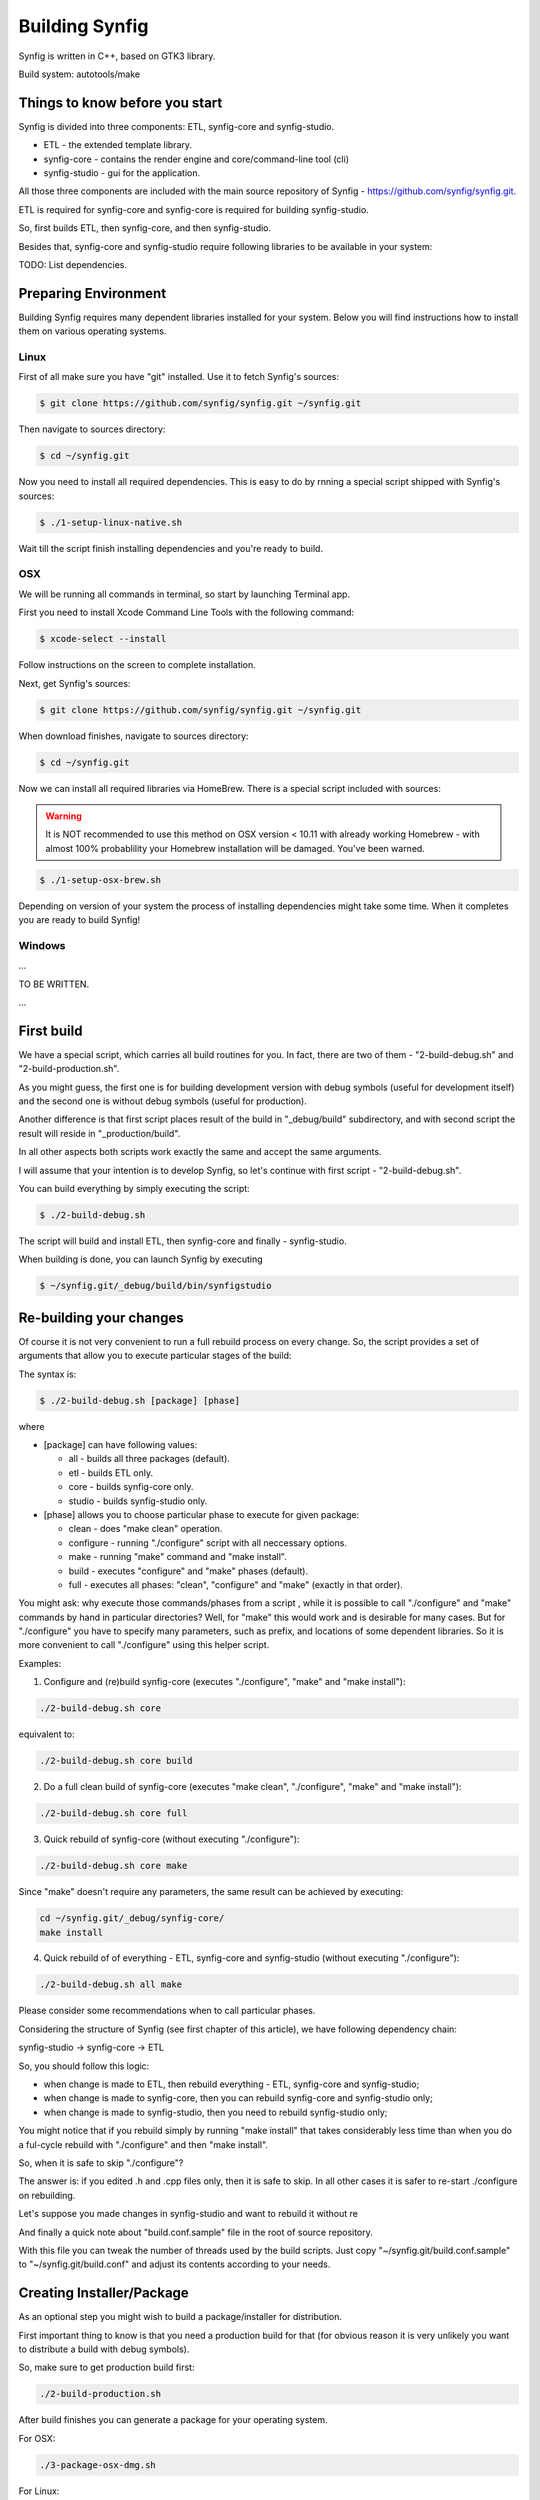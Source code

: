 Building Synfig
===============

Synfig is written in C++, based on GTK3 library.

Build system: autotools/make

Things to know before you start
~~~~~~~~~~~~~~~~~~~~~~~~~~~~~~~

Synfig is divided into three components: ETL, synfig-core and synfig-studio.

* ETL - the extended template library.
* synfig-core - contains the render engine and core/command-line tool (cli) 
* synfig-studio - gui for the application.
    
All those three components are included with the main source repository of Synfig - `<https://github.com/synfig/synfig.git>`_.

ETL is required for synfig-core and synfig-core is required for building synfig-studio.

So, first builds ETL, then synfig-core, and then synfig-studio.

Besides that, synfig-core and synfig-studio require following libraries to be available in your system:

TODO: List dependencies. 

Preparing Environment
~~~~~~~~~~~~~~~~~~~~~~

Building Synfig requires many dependent libraries installed for your system. Below you will find instructions how to install them on various operating systems.

Linux
-------

First of all make sure you have "git" installed. Use it to fetch Synfig's sources:

.. code:: bash

    $ git clone https://github.com/synfig/synfig.git ~/synfig.git
    
Then navigate to sources directory:

.. code:: bash

    $ cd ~/synfig.git
    
Now you need to install all required dependencies. This is easy to do by rnning a special script shipped with Synfig's sources:

.. code:: bash

    $ ./1-setup-linux-native.sh

Wait till the script finish installing dependencies and you're ready to build.
    
OSX
-------

We will be running all commands in terminal, so start by launching Terminal app.

First you need to install Xcode Command Line Tools with the following command:

.. code:: bash

    $ xcode-select --install
    
Follow instructions on the screen to complete installation.

Next, get Synfig's sources:

.. code:: bash

    $ git clone https://github.com/synfig/synfig.git ~/synfig.git
    
When download finishes, navigate to sources directory:

.. code:: bash

    $ cd ~/synfig.git
    
Now we can install all required libraries via HomeBrew. There is a special script included with sources:

.. warning::
    It is NOT recommended to use this method on OSX version < 10.11 with already working Homebrew - with almost 100% probablility your Homebrew installation will be damaged. You've been warned.
    
.. code:: bash

    $ ./1-setup-osx-brew.sh
    
Depending on version of your system the process of installing dependencies might take some time. When it completes you are ready to build Synfig! 

Windows
-------

...

TO BE WRITTEN.

...
    
First build
~~~~~~~~~~~~~~~~~~~~~~~

We have a special script, which carries all build routines for you. In fact, there are two of them - "2-build-debug.sh" and "2-build-production.sh".

As you might guess, the first one is for building development version with debug symbols (useful for development itself) and the second one is without debug symbols (useful for production).

Another difference is that first script places result of the build in "_debug/build" subdirectory, and with second script the result will reside in "_production/build".

In all other aspects both scripts work exactly the same and accept the same arguments.

I will assume that your intention is to develop Synfig, so let's continue with first script - "2-build-debug.sh".

You can build everything by simply executing the script:

.. code:: bash

    $ ./2-build-debug.sh
    
The script will build and install ETL, then synfig-core and finally - synfig-studio.

When building is done, you can launch Synfig by executing

.. code:: bash

    $ ~/synfig.git/_debug/build/bin/synfigstudio
    
    
Re-building your changes
~~~~~~~~~~~~~~~~~~~~~~~~~~

Of course it is not very convenient to run a full rebuild process on every change. So, the script provides a set of arguments that allow you to execute particular stages of the build:

The syntax is:

.. code:: bash

    $ ./2-build-debug.sh [package] [phase]
    
where

* [package] can have following values:

  * all  - builds all three packages (default).
  * etl - builds ETL only.
  * core - builds synfig-core only.
  * studio - builds synfig-studio only.
  
* [phase] allows you to choose particular phase to execute for given package:

  * clean - does "make clean" operation.
  * configure - running "./configure" script with all neccessary options.
  * make - running "make" command and "make install".
  * build - executes "configure" and "make" phases (default).
  * full - executes all phases: "clean", "configure" and "make" (exactly in that order).

You might ask: why execute those commands/phases from a script , while it is possible to call "./configure" and "make" commands by hand in particular directories? Well, for "make" this would work and is desirable for many cases. But for "./configure" you have to specify many parameters, such as prefix, and locations of some dependent libraries. So it is more convenient to call "./configure" using this helper script.

Examples:

1. Configure and (re)build synfig-core (executes "./configure", "make" and "make install"):

.. code:: bash

    ./2-build-debug.sh core
    
equivalent to:

.. code:: bash

    ./2-build-debug.sh core build

2. Do a full clean build of synfig-core (executes "make clean", "./configure", "make" and "make install"):

.. code:: bash

    ./2-build-debug.sh core full

3. Quick rebuild of synfig-core (without executing "./configure"):

.. code:: bash

    ./2-build-debug.sh core make
    
Since "make" doesn't require any parameters, the same result can be achieved by executing:

.. code:: bash

    cd ~/synfig.git/_debug/synfig-core/
    make install

4. Quick rebuild of of everything - ETL, synfig-core and synfig-studio (without executing "./configure"):

.. code:: bash

    ./2-build-debug.sh all make

Please consider some recommendations when to call particular phases.

Considering the structure of Synfig (see first chapter of this article), we have following dependency chain:

synfig-studio -> synfig-core -> ETL

So, you should follow this logic:

* when change is made to ETL, then rebuild everything - ETL, synfig-core and synfig-studio;
* when change is made to synfig-core, then you can rebuild synfig-core and synfig-studio only;
* when change is made to synfig-studio, then you need to rebuild synfig-studio only;

You might notice that if you rebuild simply by running "make install" that takes considerably less time than when you do a ful-cycle rebuild with "./configure" and then "make install".

So, when it is safe to skip "./configure"? 

The answer is: if you edited .h and .cpp files only, then it is safe to skip. In all other cases it is safer to re-start ./configure on rebuilding.

Let's suppose you made changes in synfig-studio and want to rebuild it without re

And finally a quick note about "build.conf.sample" file in the root of source repository.

With this file you can tweak the number of threads used by the build scripts. Just copy "~/synfig.git/build.conf.sample" to "~/synfig.git/build.conf" and adjust its contents according to your needs.

Creating Installer/Package
~~~~~~~~~~~~~~~~~~~~~~~~~~~~~

As an optional step you might wish to build a package/installer for distribution.

First important thing to know is that you need a production build for that (for obvious reason it is very unlikely you want to distribute a build with debug symbols).

So, make sure to get production build first:

.. code:: bash

    ./2-build-production.sh

After build finishes you can generate a package for your operating system.
    
For OSX:

.. code:: bash

    ./3-package-osx-dmg.sh
    
For Linux:

.. code:: bash

    TO BE WRITTEN
    
For Windows:

.. code:: bash

    TO BE WRITTEN
